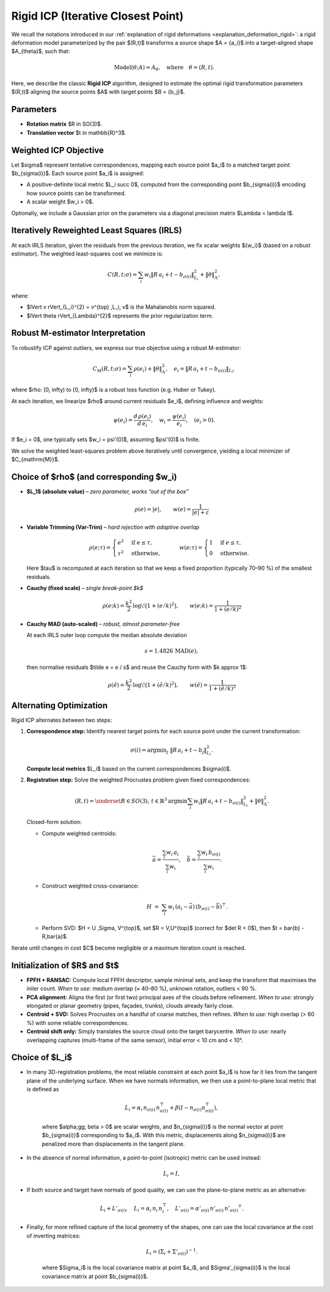 .. _explanation_deformation_rigid_icp:

Rigid ICP (Iterative Closest Point)
===================================

We recall the notations introduced in our :ref:`explanation of rigid deformations <explanation_deformation_rigid>`: a rigid deformation model parameterized by the pair $(R,t)$ transforms a source shape $A = \{a_i\}$ into a target-aligned shape $A_{\theta}$, such that:

.. math::
   \text{Model}(\theta; A) = A_{\theta}, \quad \text{where} \quad \theta = (R, t).

Here, we describe the classic **Rigid ICP** algorithm, designed to estimate the optimal rigid transformation parameters $(R,t)$ aligning the source points $A$ with target points $B = \{b_j\}$.

Parameters
~~~~~~~~~~

- **Rotation matrix** $R \in SO(3)$.
- **Translation vector** $t \in \mathbb{R}^3$.

Weighted ICP Objective
~~~~~~~~~~~~~~~~~~~~~~

Let $\sigma$ represent tentative correspondences, mapping each source point $a_i$ to a matched target point $b_{\sigma(i)}$. Each source point $a_i$ is assigned:

- A positive-definite local metric $L_i \succ 0$, computed from the corresponding point $b_{\sigma(i)}$ encoding how source points can be transformed.
- A scalar weight $w_i > 0$.

Optionally, we include a Gaussian prior on the parameters via a diagonal precision matrix $\Lambda = \lambda I$.

Iteratively Reweighted Least Squares (IRLS)
~~~~~~~~~~~~~~~~~~~~~~~~~~~~~~~~~~~~~~~~~~~

At each IRLS iteration, given the residuals from the previous iteration, we fix scalar weights $\{w_i\}$ (based on a robust estimator). The weighted least-squares cost we minimize is:

.. math::
   C(R, t; \sigma) = \sum_i w_i \lVert R\,a_i + t - b_{\sigma(i)} \rVert_{L_i}^{2} + \lVert \theta \rVert_{\Lambda}^{2},

where:

- $\lVert v \rVert_{L_i}^{2} = v^{\top} \,L_i\, v$ is the Mahalanobis norm squared.
- $\lVert \theta \rVert_{\Lambda}^{2}$ represents the prior regularization term.

Robust M-estimator Interpretation
~~~~~~~~~~~~~~~~~~~~~~~~~~~~~~~~~

To robustify ICP against outliers, we express our true objective using a robust M-estimator:

.. math::
   C_{\mathrm{M}}(R, t; \sigma) = \sum_{i} \rho(e_i) + \lVert \theta \rVert_{\Lambda}^2,
   \quad
   e_i = \lVert R\,a_i + t - b_{\sigma(i)} \rVert_{L_i},

where $\rho: [0, \infty) \to [0, \infty)$ is a robust loss function (e.g. Huber or Tukey).

At each iteration, we linearize $\rho$ around current residuals $e_i$, defining influence and weights:

.. math::
   \psi(e_i) = \frac{d \,\rho(e_i)}{d\,e_i}, \quad w_i = \frac{\psi(e_i)}{e_i}, \quad (e_i > 0).

If $e_i = 0$, one typically sets $w_i = \psi'(0)$, assuming $\psi'(0)$ is finite.

We solve the weighted least-squares problem above iteratively until convergence, yielding a local minimizer of $C_{\mathrm{M}}$.

Choice of $\rho$ (and corresponding $w_i)
~~~~~~~~~~~~~~~~~~~~~~~~~~~~~~~~~~~~~~~~~

* **$L_1$ (absolute value)** – *zero parameter, works “out of the box”*

  .. math::
     \rho(e) = |e|, \qquad
     w(e)   = \frac{1}{|e| + \varepsilon}

* **Variable Trimming (Var-Trim)** – *hard rejection with adaptive overlap*

  .. math::
     \rho(e;\tau) =
       \begin{cases}
         e^2 & \text{if } e \leq \tau,\\
         \tau^2 & \text{otherwise},
       \end{cases}
     \qquad
     w(e;\tau) =
       \begin{cases}
         1 & \text{if } e \leq \tau,\\
         0 & \text{otherwise}.
       \end{cases}

  Here $\tau$ is recomputed at each iteration so that we keep a fixed proportion
  (typically 70–90 %) of the smallest residuals.

* **Cauchy (fixed scale)** – *single break-point $k$*

  .. math::
     \rho(e;k) = \frac{k^2}{2}\,\log\!\bigl(1 + (e/k)^2\bigr), \qquad
     w(e;k)   = \frac{1}{1 + (e/k)^2}

* **Cauchy MAD (auto-scaled)** – *robust, almost parameter-free*

  At each IRLS outer loop compute the median absolute deviation

  .. math::
     s = 1.4826 \,\text{MAD}(e),

  then normalise residuals $\tilde e = e / s$ and reuse the Cauchy form with
  $k \approx 1$:

  .. math::
     \rho(\tilde e) = \frac{k^2}{2}\,\log\!\bigl(1 + (\tilde e/k)^2\bigr), \qquad
     w(\tilde e)   = \frac{1}{1 + (\tilde e/k)^2}

Alternating Optimization
~~~~~~~~~~~~~~~~~~~~~~~~

Rigid ICP alternates between two steps:

1. **Correspondence step:** Identify nearest target points for each source point under the current transformation:

   .. math::
      \sigma(i) = \mathrm{argmin}_j \;\lVert R\,a_i + t - b_j \rVert_{L_i}^2.

   **Compute local metrics** $L_i$ based on the current correspondences $\sigma(i)$.

2. **Registration step:** Solve the weighted Procrustes problem given fixed correspondences:

   .. math::
      (R, t) = \underset{R \in SO(3),\,t \in \mathbb{R}^3}{\mathrm{argmin}}
      \sum_i w_i \lVert R\,a_i + t - b_{\sigma(i)} \rVert_{L_i}^2 + \lVert \theta \rVert_{\Lambda}^2.

   Closed-form solution:

   - Compute weighted centroids:
      .. math::
         \bar{a} = \frac{\sum_i w_i \,a_i}{\sum_i w_i}, \quad
         \bar{b} = \frac{\sum_i w_i \,b_{\sigma(i)}}{\sum_i w_i}.

   - Construct weighted cross-covariance:
      .. math::
         H \;=\; \sum_i w_i\, (a_i - \bar{a})\, (b_{\sigma(i)} - \bar{b})^{\top}.

   - Perform SVD: $H = U \,\Sigma\, V^{\top}$, set $R = V\,U^{\top}$ (correct for $\det R < 0$), then $t = \bar{b} - R\,\bar{a}$.

Iterate until changes in cost $C$ become negligible or a maximum iteration count is reached.

Initialization of $R$ and $t$
~~~~~~~~~~~~~~~~~~~~~~~~~~~~~~

- **FPFH + RANSAC:**
  Compute local FPFH descriptor, sample
  minimal sets, and keep the transform that maximises the inlier count.
  *When to use:* medium overlap (≈ 40–80 %), unknown rotation, outliers < 90 %.

- **PCA alignment:**
  Aligns the first (or first two) principal axes of the clouds before refinement.
  *When to use:* strongly elongated or planar geometry (pipes, façades, trunks),
  clouds already fairly close.

- **Centroid + SVD:**
  Solves Procrustes on a handful of coarse matches, then refines.
  *When to use:* high overlap (> 60 %) with some reliable correspondences.

- **Centroid shift only:**
  Simply translates the source cloud onto the target barycentre.
  *When to use:* nearly overlapping captures (multi-frame of the same sensor),
  initial error < 10 cm and < 10°.

Choice of $L_i$
~~~~~~~~~~~~~~~~~

* In many 3D-registration problems, the most reliable constraint at each point $a_i$ is how far it lies from the tangent plane of the underlying surface. When we have normals information, we then use a point-to-plane local metric that is defined as

   .. math::
      L_i = \alpha_i \, n_{\sigma(i)} \, n_{\sigma(i)}^{\top} + \beta (I - n_{\sigma(i)} n_{\sigma(i)}^{\top}),

   where $\alpha\;\gg\; \beta > 0$ are scalar weights, and $n_{\sigma(i)}$ is the normal vector at point $b_{\sigma(i)}$ corresponding to $a_i$.
   With this metric, displacements along $n_{\sigma(i)}$ are penalized more than displacements in the tangent plane.
* In the absence of normal information, a point-to-point (isotropic) metric can be used instead:

   .. math::
      L_i = I,

* If both source and target have normals of good quality, we can use the plane-to-plane metric as an alternative:

   .. math::
      L_i + L'_{\sigma(i)}, \quad
      L_i = \alpha_i\, n_i\, n_i^\top, \quad
      L'_{\sigma(i)} = \alpha'_{\sigma(i)}\, n'_{\sigma(i)}\, {n'_{\sigma(i)}}^\top.

* Finally, for more refined capture of the local geometry of the shapes, one can use the local covariance at the cost of inverting matrices:

   .. math::
      L_i = (\Sigma_i + \Sigma’_{\sigma(i)})^{-1}.

   where $\Sigma_i$ is the local covariance matrix at point $a_i$, and $\Sigma’_{\sigma(i)}$ is the local covariance matrix at point $b_{\sigma(i)}$.

